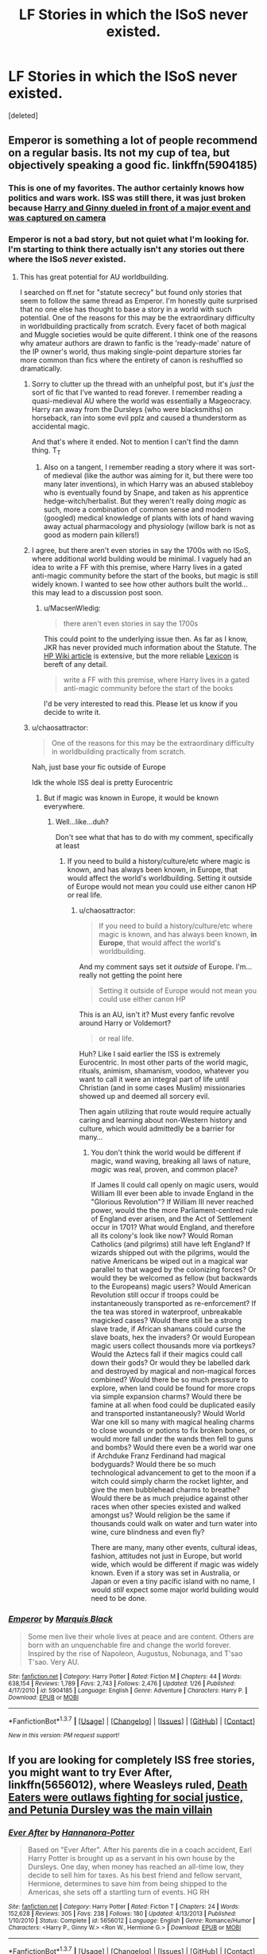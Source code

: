 #+TITLE: LF Stories in which the ISoS never existed.

* LF Stories in which the ISoS never existed.
:PROPERTIES:
:Score: 13
:DateUnix: 1455009537.0
:DateShort: 2016-Feb-09
:FlairText: Request
:END:
[deleted]


** Emperor is something a lot of people recommend on a regular basis. Its not my cup of tea, but objectively speaking a good fic. linkffn(5904185)
:PROPERTIES:
:Author: UndeadBBQ
:Score: 5
:DateUnix: 1455022889.0
:DateShort: 2016-Feb-09
:END:

*** This is one of my favorites. The author certainly knows how politics and wars work. ISS was still there, it was just broken because [[/spoiler][Harry and Ginny dueled in front of a major event and was captured on camera]]
:PROPERTIES:
:Author: InquisitorCOC
:Score: 7
:DateUnix: 1455035586.0
:DateShort: 2016-Feb-09
:END:


*** Emperor is not a bad story, but not quiet what I'm looking for. I'm starting to think there actually isn't any stories out there where the ISoS /never/ existed.
:PROPERTIES:
:Author: TheBlueMenace
:Score: 2
:DateUnix: 1455050828.0
:DateShort: 2016-Feb-10
:END:

**** This has great potential for AU worldbuilding.

I searched on ff.net for "statute secrecy" but found only stories that seem to follow the same thread as Emperor. I'm honestly quite surprised that no one else has thought to base a story in a world with such potential. One of the reasons for this may be the extraordinary difficulty in worldbuilding practically from scratch. Every facet of both magical and Muggle societies would be quite different. I think one of the reasons why amateur authors are drawn to fanfic is the 'ready-made' nature of the IP owner's world, thus making single-point departure stories far more common than fics where the entirety of canon is reshuffled so dramatically.
:PROPERTIES:
:Author: MacsenWledig
:Score: 2
:DateUnix: 1455053243.0
:DateShort: 2016-Feb-10
:END:

***** Sorry to clutter up the thread with an unhelpful post, but it's /just/ the sort of fic that I've wanted to read forever. I remember reading a quasi-medieval AU where the world was essentially a Mageocracy. Harry ran away from the Dursleys (who were blacksmiths) on horseback, ran into some evil pplz and caused a thunderstorm as accidental magic.

And that's where it ended. Not to mention I can't find the damn thing. T_T
:PROPERTIES:
:Author: Ihateseatbelts
:Score: 4
:DateUnix: 1455053915.0
:DateShort: 2016-Feb-10
:END:

****** Also on a tangent, I remember reading a story where it was sort-of medieval (like the author was aiming for it, but there were too many later inventions), in which Harry was an abused stableboy who is eventually found by Snape, and taken as his apprentice hedge-witch/herbalist. But they weren't really doing /magic/ as such, more a combination of common sense and modern (googled) medical knowledge of plants with lots of hand waving away actual pharmacology and physiology (willow bark is not as good as modern pain killers!)
:PROPERTIES:
:Author: TheBlueMenace
:Score: 1
:DateUnix: 1455064854.0
:DateShort: 2016-Feb-10
:END:


***** I agree, but there aren't even stories in say the 1700s with no ISoS, where additional world building would be minimal. I vaguely had an idea to write a FF with this premise, where Harry lives in a gated anti-magic community before the start of the books, but magic is still widely known. I wanted to see how other authors built the world... this may lead to a discussion post soon.
:PROPERTIES:
:Author: TheBlueMenace
:Score: 1
:DateUnix: 1455054199.0
:DateShort: 2016-Feb-10
:END:

****** u/MacsenWledig:
#+begin_quote
  there aren't even stories in say the 1700s
#+end_quote

This could point to the underlying issue then. As far as I know, JKR has never provided much information about the Statute. The [[http://harrypotter.wikia.com/wiki/International_Statute_of_Wizarding_Secrecy][HP Wiki article]] is extensive, but the more reliable [[https://www.hp-lexicon.org/ministry/ministry-main.html][Lexicon]] is bereft of any detail.

#+begin_quote
  write a FF with this premise, where Harry lives in a gated anti-magic community before the start of the books
#+end_quote

I'd be very interested to read this. Please let us know if you decide to write it.
:PROPERTIES:
:Author: MacsenWledig
:Score: 3
:DateUnix: 1455056501.0
:DateShort: 2016-Feb-10
:END:


***** u/chaosattractor:
#+begin_quote
  One of the reasons for this may be the extraordinary difficulty in worldbuilding practically from scratch.
#+end_quote

Nah, just base your fic outside of Europe

Idk the whole ISS deal is pretty Eurocentric
:PROPERTIES:
:Author: chaosattractor
:Score: 1
:DateUnix: 1455061715.0
:DateShort: 2016-Feb-10
:END:

****** But if magic was known in Europe, it would be known everywhere.
:PROPERTIES:
:Author: TheBlueMenace
:Score: 1
:DateUnix: 1455064296.0
:DateShort: 2016-Feb-10
:END:

******* Well...like...duh?

Don't see what that has to do with my comment, specifically at least
:PROPERTIES:
:Author: chaosattractor
:Score: 1
:DateUnix: 1455064742.0
:DateShort: 2016-Feb-10
:END:

******** If you need to build a history/culture/etc where magic is known, and has always been known, in Europe, that would affect the world's worldbuilding. Setting it outside of Europe would not mean you could use either canon HP or real life.
:PROPERTIES:
:Author: TheBlueMenace
:Score: 1
:DateUnix: 1455065092.0
:DateShort: 2016-Feb-10
:END:

********* u/chaosattractor:
#+begin_quote
  If you need to build a history/culture/etc where magic is known, and has always been known, *in Europe*, that would affect the world's worldbuilding.
#+end_quote

And my comment says set it /outside/ of Europe. I'm...really not getting the point here

#+begin_quote
  Setting it outside of Europe would not mean you could use either canon HP
#+end_quote

This is an AU, isn't it? Must every fanfic revolve around Harry or Voldemort?

#+begin_quote
  or real life.
#+end_quote

Huh? Like I said earlier the ISS is extremely Eurocentric. In most other parts of the world magic, rituals, animism, shamanism, voodoo, whatever you want to call it were an integral part of life until Christian (and in some cases Muslim) missionaries showed up and deemed all sorcery evil.

Then again utilizing that route would require actually caring and learning about non-Western history and culture, which would admittedly be a barrier for many...
:PROPERTIES:
:Author: chaosattractor
:Score: 1
:DateUnix: 1455065992.0
:DateShort: 2016-Feb-10
:END:

********** You don't think the world would be different if magic, wand waving, breaking all laws of nature, /magic/ was real, proven, and common place?

If James II could call openly on magic users, would William III ever been able to invade England in the "Glorious Revolution"? If William III never reached power, would the the more Parliament-centred rule of England ever arisen, and the Act of Settlement occur in 1701? What would England, and therefore all its colony's look like now? Would Roman Catholics (and pilgrims) still have left England? If wizards shipped out with the pilgrims, would the native Americans be wiped out in a magical war parallel to that waged by the colonizing forces? Or would they be welcomed as fellow (but backwards to the Europeans) magic users? Would American Revolution still occur if troops could be instantaneously transported as re-enforcement? If the tea was stored in waterproof, unbreakable magicked cases? Would there still be a strong slave trade, if African shamans could curse the slave boats, hex the invaders? Or would European magic users collect thousands more via portkeys? Would the Aztecs fall if their magics could call down their gods? Or would they be labelled dark and destroyed by magical and non-magical forces combined? Would there be so much pressure to explore, when land could be found for more crops via simple expansion charms? Would there be famine at all when food could be duplicated easily and transported instantaneously? Would World War one kill so many with magical healing charms to close wounds or potions to fix broken bones, or would more fall under the wands then fell to guns and bombs? Would there even be a world war one if Archduke Franz Ferdinand had magical bodyguards? Would there be so much technological advancement to get to the moon if a witch could simply charm the rocket lighter, and give the men bubblehead charms to breathe? Would there be as much prejudice against other races when other species existed and walked amongst us? Would religion be the same if thousands could walk on water and turn water into wine, cure blindness and even fly?

There are many, many other events, cultural ideas, fashion, attitudes not just in Europe, but world wide, which would be different if magic was widely known. Even if a story was set in Australia, or Japan or even a tiny pacific island with no name, I would /still/ expect some major world building would need to be done.
:PROPERTIES:
:Author: TheBlueMenace
:Score: 3
:DateUnix: 1455069380.0
:DateShort: 2016-Feb-10
:END:


*** [[http://www.fanfiction.net/s/5904185/1/][*/Emperor/*]] by [[https://www.fanfiction.net/u/1227033/Marquis-Black][/Marquis Black/]]

#+begin_quote
  Some men live their whole lives at peace and are content. Others are born with an unquenchable fire and change the world forever. Inspired by the rise of Napoleon, Augustus, Nobunaga, and T'sao T'sao. Very AU.
#+end_quote

^{/Site/: [[http://www.fanfiction.net/][fanfiction.net]] *|* /Category/: Harry Potter *|* /Rated/: Fiction M *|* /Chapters/: 44 *|* /Words/: 638,154 *|* /Reviews/: 1,789 *|* /Favs/: 2,743 *|* /Follows/: 2,476 *|* /Updated/: 1/26 *|* /Published/: 4/17/2010 *|* /id/: 5904185 *|* /Language/: English *|* /Genre/: Adventure *|* /Characters/: Harry P. *|* /Download/: [[http://www.p0ody-files.com/ff_to_ebook/ffn-bot/index.php?id=5904185&source=ff&filetype=epub][EPUB]] or [[http://www.p0ody-files.com/ff_to_ebook/ffn-bot/index.php?id=5904185&source=ff&filetype=mobi][MOBI]]}

--------------

*FanfictionBot*^{1.3.7} *|* [[[https://github.com/tusing/reddit-ffn-bot/wiki/Usage][Usage]]] | [[[https://github.com/tusing/reddit-ffn-bot/wiki/Changelog][Changelog]]] | [[[https://github.com/tusing/reddit-ffn-bot/issues/][Issues]]] | [[[https://github.com/tusing/reddit-ffn-bot/][GitHub]]] | [[[https://www.reddit.com/message/compose?to=%2Fu%2Ftusing][Contact]]]

^{/New in this version: PM request support!/}
:PROPERTIES:
:Author: FanfictionBot
:Score: 1
:DateUnix: 1455022907.0
:DateShort: 2016-Feb-09
:END:


** If you are looking for completely ISS free stories, you might want to try *Ever After*, linkffn(5656012), where Weasleys ruled, [[/spoiler][Death Eaters were outlaws fighting for social justice, and Petunia Dursley was the main villain]]
:PROPERTIES:
:Author: InquisitorCOC
:Score: 2
:DateUnix: 1455068032.0
:DateShort: 2016-Feb-10
:END:

*** [[http://www.fanfiction.net/s/5656012/1/][*/Ever After/*]] by [[https://www.fanfiction.net/u/416453/Hannanora-Potter][/Hannanora-Potter/]]

#+begin_quote
  Based on "Ever After". After his parents die in a coach accident, Earl Harry Potter is brought up as a servant in his own house by the Dursleys. One day, when money has reached an all-time low, they decide to sell him for taxes. As his best friend and fellow servant, Hermione, determines to save him from being shipped to the Americas, she sets off a startling turn of events. HG RH
#+end_quote

^{/Site/: [[http://www.fanfiction.net/][fanfiction.net]] *|* /Category/: Harry Potter *|* /Rated/: Fiction T *|* /Chapters/: 24 *|* /Words/: 152,628 *|* /Reviews/: 305 *|* /Favs/: 238 *|* /Follows/: 180 *|* /Updated/: 4/13/2013 *|* /Published/: 1/10/2010 *|* /Status/: Complete *|* /id/: 5656012 *|* /Language/: English *|* /Genre/: Romance/Humor *|* /Characters/: <Harry P., Ginny W.> <Ron W., Hermione G.> *|* /Download/: [[http://www.p0ody-files.com/ff_to_ebook/ffn-bot/index.php?id=5656012&source=ff&filetype=epub][EPUB]] or [[http://www.p0ody-files.com/ff_to_ebook/ffn-bot/index.php?id=5656012&source=ff&filetype=mobi][MOBI]]}

--------------

*FanfictionBot*^{1.3.7} *|* [[[https://github.com/tusing/reddit-ffn-bot/wiki/Usage][Usage]]] | [[[https://github.com/tusing/reddit-ffn-bot/wiki/Changelog][Changelog]]] | [[[https://github.com/tusing/reddit-ffn-bot/issues/][Issues]]] | [[[https://github.com/tusing/reddit-ffn-bot/][GitHub]]] | [[[https://www.reddit.com/message/compose?to=%2Fu%2Ftusing][Contact]]]

^{/New in this version: PM request support!/}
:PROPERTIES:
:Author: FanfictionBot
:Score: 1
:DateUnix: 1455068098.0
:DateShort: 2016-Feb-10
:END:


*** I'll certainly give it a read, but by the sounds of it, it is more fairy tale set, rather then modern world with magic?
:PROPERTIES:
:Author: TheBlueMenace
:Score: 1
:DateUnix: 1455070499.0
:DateShort: 2016-Feb-10
:END:

**** Setting should be in the 17th century
:PROPERTIES:
:Author: InquisitorCOC
:Score: 1
:DateUnix: 1455076510.0
:DateShort: 2016-Feb-10
:END:

